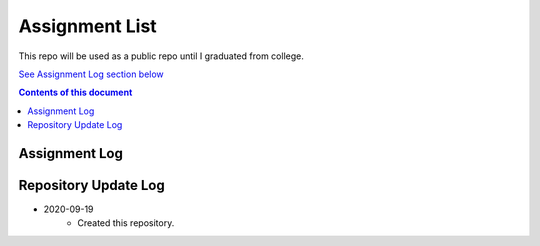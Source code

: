 Assignment List
**********

This repo will be used as a public repo until I graduated from college.

`See Assignment Log section below <#assignment-log>`_

.. contents:: **Contents of this document**
   :depth: 2

Assignment Log
==========

    



Repository Update Log
==========
- 2020-09-19
    - Created this repository.